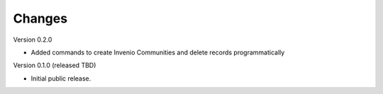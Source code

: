 ..
    Copyright (C) 2022 NYU Libraries.

    ultraviolet-cli is free software; you can redistribute it and/or modify
    it under the terms of the MIT License; see LICENSE file for more details.

Changes
=======

Version 0.2.0

- Added commands to create Invenio Communities and delete records programmatically

Version 0.1.0 (released TBD)

- Initial public release.
